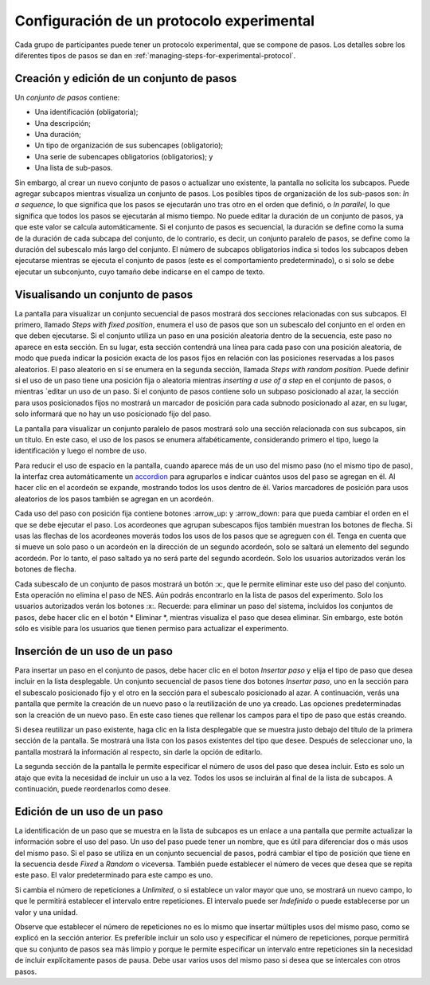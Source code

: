 .. _configuring-an-experimental-protocol:

Configuración de un protocolo experimental
====================================

Cada grupo de participantes puede tener un protocolo experimental, que se compone de pasos. Los detalles sobre los diferentes tipos de pasos se dan en :ref:`managing-steps-for-experimental-protocol`.

.. _creating-and-editing-a-set-of-steps:

Creación y edición de un conjunto de pasos
-----------------------------------

Un `conjunto de pasos` contiene:

* Una identificación (obligatoria);
* Una descripción;
* Una duración;
* Un tipo de organización de sus subencapes (obligatorio);
* Una serie de subencapes obligatorios (obligatorios); y
* Una lista de sub-pasos.

Sin embargo, al crear un nuevo conjunto de pasos o actualizar uno existente, la pantalla no solicita los subcapos. Puede agregar subcapos mientras visualiza un conjunto de pasos. Los posibles tipos de organización de los sub-pasos son: `In a sequence`, lo que significa que los pasos se ejecutarán uno tras otro en el orden que definió, o `In parallel`, lo que significa que todos los pasos se ejecutarán al mismo tiempo. No puede editar la duración de un conjunto de pasos, ya que este valor se calcula automáticamente. Si el conjunto de pasos es secuencial, la duración se define como la suma de la duración de cada subcapa del conjunto, de lo contrario, es decir, un conjunto paralelo de pasos, se define como la duración del subescalo más largo del conjunto. El número de subcapos obligatorios indica si todos los subcapos deben ejecutarse mientras se ejecuta el conjunto de pasos (este es el comportamiento predeterminado), o si solo se debe ejecutar un subconjunto, cuyo tamaño debe indicarse en el campo de texto.

.. image:: ../../_img/edit_set_of_steps.png

.. _visualizing-a-set-of-steps:

Visualisando un conjunto de pasos
--------------------------

La pantalla para visualizar un conjunto secuencial de pasos mostrará dos secciones relacionadas con sus subcapos. El primero, llamado `Steps with fixed position`, enumera el uso de pasos que son un subescalo del conjunto en el orden en que deben ejecutarse. Si el conjunto utiliza un paso en una posición aleatoria dentro de la secuencia, este paso no aparece en esta sección. En su lugar, esta sección contendrá una línea para cada paso con una posición aleatoria, de modo que pueda indicar la posición exacta de los pasos fijos en relación con las posiciones reservadas a los pasos aleatorios. El paso aleatorio en sí se enumera en la segunda sección, llamada `Steps with random position`. Puede definir si el uso de un paso tiene una posición fija o aleatoria mientras `inserting a use of a step` en el conjunto de pasos, o mientras `editar un uso de un paso. Si el conjunto de pasos contiene solo un subpaso posicionado al azar, la sección para usos posicionados fijos no mostrará un marcador de posición para cada subnodo posicionado al azar, en su lugar, solo informará que no hay un uso posicionado fijo del paso.

.. image:: ../../_img/view_set_of_steps.png

La pantalla para visualizar un conjunto paralelo de pasos mostrará solo una sección relacionada con sus subcapos, sin un título. En este caso, el uso de los pasos se enumera alfabéticamente, considerando primero el tipo, luego la identificación y luego el nombre de uso.

Para reducir el uso de espacio en la pantalla, cuando aparece más de un uso del mismo paso (no el mismo tipo de paso), la interfaz crea automáticamente un `accordion <https://en.wikipedia.org/wiki/Accordion_(GUI)>`_ para agruparlos e indicar cuántos usos del paso se agregan en él. Al hacer clic en el acordeón se expande, mostrando todos los usos dentro de él. Varios marcadores de posición para usos aleatorios de los pasos también se agregan en un acordeón. 

.. image:: ../../_img/view_set_of_steps_with_expanded_accordions.png

Cada uso del paso con posición fija contiene botones :arrow_up: y :arrow_down: para que pueda cambiar el orden en el que se debe ejecutar el paso. Los acordeones que agrupan subescapos fijos también muestran los botones de flecha. Si usas las flechas de los acordeones moverás todos los usos de los pasos que se agreguen con él. Tenga en cuenta que si mueve un solo paso o un acordeón en la dirección de un segundo acordeón, solo se saltará un elemento del segundo acordeón. Por lo tanto, el paso saltado ya no será parte del segundo acordeón. Solo los usuarios autorizados verán los botones de flecha.

Cada subescalo de un conjunto de pasos mostrará un botón :x:, que le permite eliminar este uso del paso del conjunto. Esta operación no elimina el paso de NES. Aún podrás encontrarlo en la lista de pasos del experimento. Solo los usuarios autorizados verán los botones :x:. Recuerde: para eliminar un paso del sistema, incluidos los conjuntos de pasos, debe hacer clic en el botón * Eliminar *, mientras visualiza el paso que desea eliminar. Sin embargo, este botón sólo es visible para los usuarios que tienen permiso para actualizar el experimento.

.. inserting-a-use-of-a-step:

Inserción de un uso de un paso
-------------------------

Para insertar un paso en el conjunto de pasos, debe hacer clic en el boton `Insertar paso`  y elija el tipo de paso que desea incluir en la lista desplegable. Un conjunto secuencial de pasos tiene dos botones `Insertar paso`, uno en la sección para el subescalo posicionado fijo y el otro en la sección para el subescalo posicionado al azar. A continuación, verás una pantalla que permite la creación de un nuevo paso o la reutilización de uno ya creado. Las opciones predeterminadas son la creación de un nuevo paso. En este caso tienes que rellenar los campos para el tipo de paso que estás creando.

.. image:: ../../_img/insert_new_step.png

Si desea reutilizar un paso existente, haga clic en la lista desplegable que se muestra justo debajo del título de la primera sección de la pantalla. Se mostrará una lista con los pasos existentes del tipo que desee. Después de seleccionar uno, la pantalla mostrará la información al respecto, sin darle la opción de editarlo.

.. image:: ../../_img/reuse_step.png

La segunda sección de la pantalla le permite especificar el número de usos del paso que desea incluir. Esto es solo un atajo que evita la necesidad de incluir un uso a la vez. Todos los usos se incluirán al final de la lista de subcapos. A continuación, puede reordenarlos como desee.

.. _editing-a-use-of-a-step:

Edición de un uso de un paso
-----------------------

La identificación de un paso que se muestra en la lista de subcapos es un enlace a una pantalla que permite actualizar la información sobre el uso del paso. Un uso del paso puede tener un nombre, que es útil para diferenciar dos o más usos del mismo paso. Si el paso se utiliza en un conjunto secuencial de pasos, podrá cambiar el tipo de posición que tiene en la secuencia desde `Fixed` a `Random` o viceversa. También puede establecer el número de veces que desea que se repita este paso. El valor predeterminado para este campo es uno.

.. image:: ../../_img/edit_use_of_step.png

Si cambia el número de repeticiones a `Unlimited`, o si establece un valor mayor que uno, se mostrará un nuevo campo, lo que le permitirá establecer el intervalo entre repeticiones. El intervalo puede ser `Indefinido` o puede establecerse por un valor y una unidad.

.. image:: ../../_img/edit_use_of_step_with_interval.png

Observe que establecer el número de repeticiones no es lo mismo que insertar múltiples usos del mismo paso, como se explicó en la sección anterior. Es preferible incluir un solo uso y especificar el número de repeticiones, porque permitirá que su conjunto de pasos sea más limpio y porque le permite especificar un intervalo entre repeticiones sin la necesidad de incluir explícitamente pasos de pausa. Debe usar varios usos del mismo paso si desea que se intercales con otros pasos.